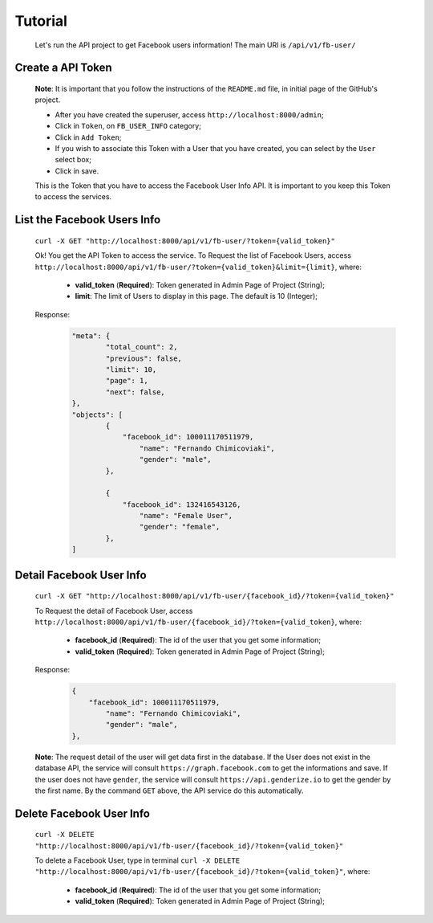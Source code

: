 .. Facebook User Info documentation master file, created by
   sphinx-quickstart on Mon Jan 25 23:29:21 2016.
   You can adapt this file completely to your liking, but it should at least
   contain the root `toctree` directive.

Tutorial
==================

	Let's run the API project to get Facebook users information!
	The main URI is ``/api/v1/fb-user/``

Create a API Token
-------------------------
	**Note**: It is important that you follow the instructions of the ``README.md`` file, in initial page of the GitHub's project.

	* After you have created the superuser, access ``http://localhost:8000/admin``;
	* Click in ``Token``, on ``FB_USER_INFO`` category;
	* Click in ``Add Token``;
	* If you wish to associate this Token with a User that you have created, you can select by the ``User`` select box;
	* Click in save.

	This is the Token that you have to access the Facebook User Info API. It is important to you keep this Token to access the services.


List the Facebook Users Info
---------------------------------
	``curl -X GET "http://localhost:8000/api/v1/fb-user/?token={valid_token}"``

	Ok! You get the API Token to access the service.
	To Request the list of Facebook Users, access ``http://localhost:8000/api/v1/fb-user/?token={valid_token}&limit={limit}``, where:
		- **valid_token** (**Required**): Token generated in Admin Page of Project (String);
		- **limit**: The limit of Users to display in this page. The default is 10 (Integer);

	Response:
		.. code-block:: json

			"meta": {
				"total_count": 2,
				"previous": false,
				"limit": 10,
				"page": 1,
				"next": false,
			},
			"objects": [
				{
				    "facebook_id": 100011170511979,
					"name": "Fernando Chimicoviaki",
					"gender": "male",
				},

				{
				    "facebook_id": 132416543126,
					"name": "Female User",
					"gender": "female",
				},
			]


Detail Facebook User Info
---------------------------------
	``curl -X GET "http://localhost:8000/api/v1/fb-user/{facebook_id}/?token={valid_token}"``

	To Request the detail of Facebook User, access ``http://localhost:8000/api/v1/fb-user/{facebook_id}/?token={valid_token}``, where:

		- **facebook_id** (**Required**): The id of the user that you get some information;
		- **valid_token** (**Required**): Token generated in Admin Page of Project (String);

	Response:
		.. code-block:: json

			{
			    "facebook_id": 100011170511979,
				"name": "Fernando Chimicoviaki",
				"gender": "male",
			},

	**Note**: The request detail of the user will get data first in the database. If the User does not exist in the database API, the service will consult ``https://graph.facebook.com`` to get the informations and save. If the user does not have ``gender``, the service will consult ``https://api.genderize.io`` to get the gender by the first name. By the command ``GET`` above, the API service do this automatically.


Delete Facebook User Info
---------------------------------
	``curl -X DELETE "http://localhost:8000/api/v1/fb-user/{facebook_id}/?token={valid_token}"``

	To delete a Facebook User, type in terminal ``curl -X DELETE "http://localhost:8000/api/v1/fb-user/{facebook_id}/?token={valid_token}"``, where:

		- **facebook_id** (**Required**): The id of the user that you get some information;
		- **valid_token** (**Required**): Token generated in Admin Page of Project (String);
